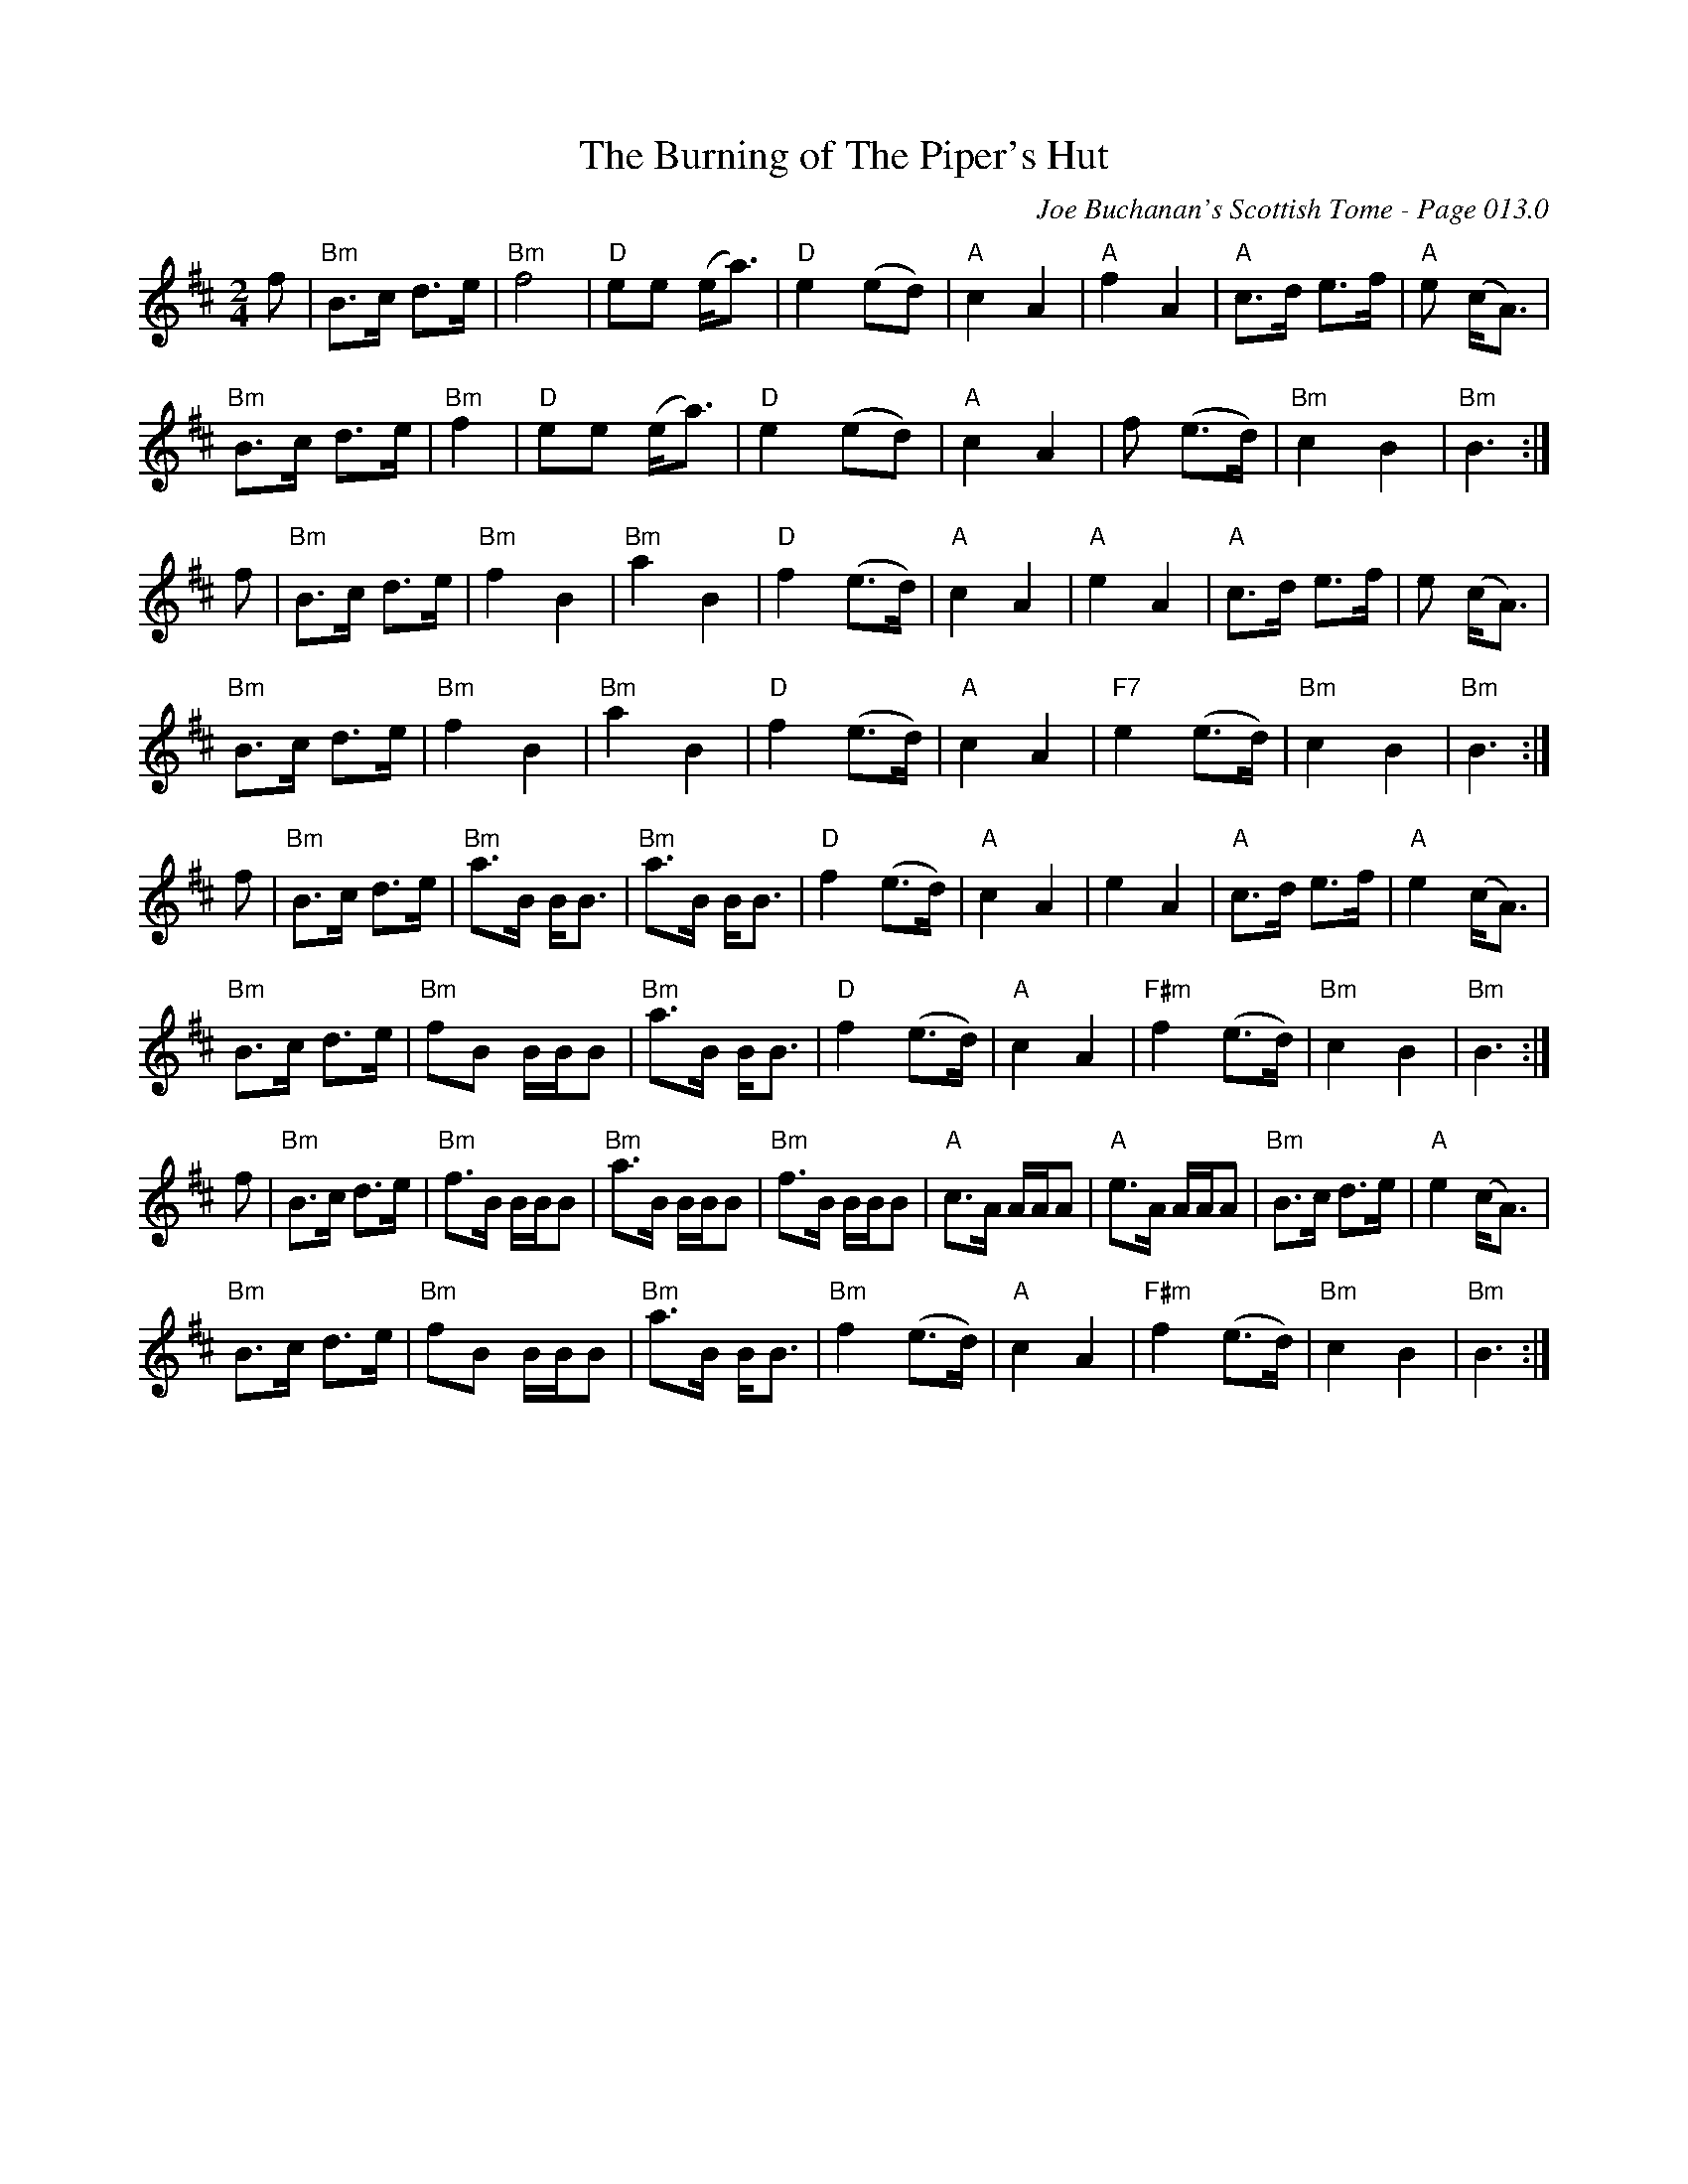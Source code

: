 X:521
T:Burning of The Piper's Hut, The
C:Joe Buchanan's Scottish Tome - Page 013.0
I:013 0
R:Reel
Z:Carl Allison
L:1/8
M:2/4
K:Bm
f | "Bm"B>c d>e | "Bm"f4 | "D"ee (e<a) | "D"e2 (ed) | "A"c2 A2 | "A"f2 A2 | "A"c>d e>f | "A"e (c<A) |
"Bm"B>c d>e | "Bm"f2 | "D"ee (e<a) | "D"e2 (ed) | "A"c2 A2 | f (e>d) | "Bm"c2 B2 | "Bm"B3 :|
f | "Bm"B>c d>e | "Bm"f2 B2 | "Bm"a2 B2 | "D"f2 (e>d) | "A"c2 A2 | "A"e2A2 | "A"c>d e>f | e (c<A) |
"Bm"B>c d>e | "Bm"f2B2 | "Bm"a2B2 | "D"f2 (e>d) | "A"c2 A2 | "F7"e2 (e>d) | "Bm"c2B2 | "Bm" B3 :|
f | "Bm"B>c d>e | "Bm"a>B B<B | "Bm"a>B B<B | "D"f2 (e>d) | "A"c2 A2 | e2 A2 | "A"c>d e>f | "A"e2 (c<A) |
"Bm"B>c d>e | "Bm"fB B/B/B | "Bm"a>B B<B | "D"f2 (e>d) | "A"c2 A2 | "F#m"f2 (e>d) | "Bm"c2 B2 | "Bm" B3 :|
f | "Bm"B>c d>e | "Bm"f>B B/B/B | "Bm"a>B B/B/B | "Bm"f>B B/B/B | "A"c>A A/A/A | "A"e>A A/A/A | "Bm"B>c d>e | "A"e2 (c<A) |
"Bm"B>c d>e | "Bm"fB B/B/B | "Bm"a>B B<B | "Bm"f2 (e>d) | "A"c2 A2 | "F#m"f2 (e>d) | "Bm"c2 B2 | "Bm" B3 :|
